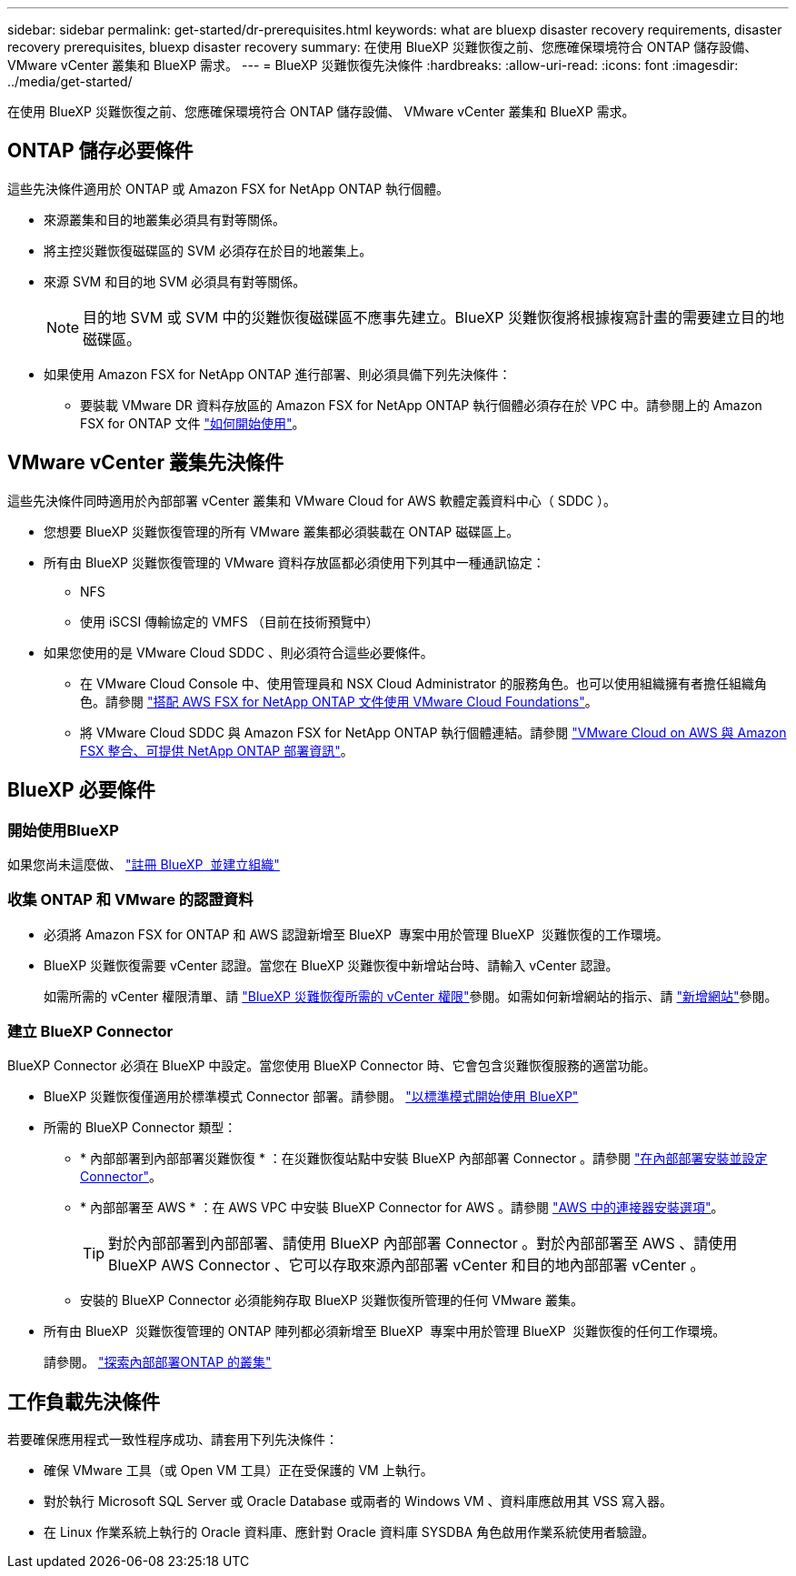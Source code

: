 ---
sidebar: sidebar 
permalink: get-started/dr-prerequisites.html 
keywords: what are bluexp disaster recovery requirements, disaster recovery prerequisites, bluexp disaster recovery 
summary: 在使用 BlueXP 災難恢復之前、您應確保環境符合 ONTAP 儲存設備、 VMware vCenter 叢集和 BlueXP 需求。 
---
= BlueXP 災難恢復先決條件
:hardbreaks:
:allow-uri-read: 
:icons: font
:imagesdir: ../media/get-started/


[role="lead"]
在使用 BlueXP 災難恢復之前、您應確保環境符合 ONTAP 儲存設備、 VMware vCenter 叢集和 BlueXP 需求。



== ONTAP 儲存必要條件

這些先決條件適用於 ONTAP 或 Amazon FSX for NetApp ONTAP 執行個體。

* 來源叢集和目的地叢集必須具有對等關係。
* 將主控災難恢復磁碟區的 SVM 必須存在於目的地叢集上。
* 來源 SVM 和目的地 SVM 必須具有對等關係。
+

NOTE: 目的地 SVM 或 SVM 中的災難恢復磁碟區不應事先建立。BlueXP 災難恢復將根據複寫計畫的需要建立目的地磁碟區。

* 如果使用 Amazon FSX for NetApp ONTAP 進行部署、則必須具備下列先決條件：
+
** 要裝載 VMware DR 資料存放區的 Amazon FSX for NetApp ONTAP 執行個體必須存在於 VPC 中。請參閱上的 Amazon FSX for ONTAP 文件 https://docs.aws.amazon.com/fsx/latest/ONTAPGuide/getting-started-step1.html["如何開始使用"^]。






== VMware vCenter 叢集先決條件

這些先決條件同時適用於內部部署 vCenter 叢集和 VMware Cloud for AWS 軟體定義資料中心（ SDDC ）。

* 您想要 BlueXP 災難恢復管理的所有 VMware 叢集都必須裝載在 ONTAP 磁碟區上。
* 所有由 BlueXP 災難恢復管理的 VMware 資料存放區都必須使用下列其中一種通訊協定：
+
** NFS
** 使用 iSCSI 傳輸協定的 VMFS （目前在技術預覽中）


* 如果您使用的是 VMware Cloud SDDC 、則必須符合這些必要條件。
+
** 在 VMware Cloud Console 中、使用管理員和 NSX Cloud Administrator 的服務角色。也可以使用組織擁有者擔任組織角色。請參閱 https://docs.aws.amazon.com/fsx/latest/ONTAPGuide/vmware-cloud-ontap.html["搭配 AWS FSX for NetApp ONTAP 文件使用 VMware Cloud Foundations"^]。
** 將 VMware Cloud SDDC 與 Amazon FSX for NetApp ONTAP 執行個體連結。請參閱 https://vmc.techzone.vmware.com/fsx-guide#overview["VMware Cloud on AWS 與 Amazon FSX 整合、可提供 NetApp ONTAP 部署資訊"^]。






== BlueXP 必要條件



=== 開始使用BlueXP

如果您尚未這麼做、 https://docs.netapp.com/us-en/bluexp-setup-admin/task-sign-up-saas.html["註冊 BlueXP  並建立組織"^]



=== 收集 ONTAP 和 VMware 的認證資料

* 必須將 Amazon FSX for ONTAP 和 AWS 認證新增至 BlueXP  專案中用於管理 BlueXP  災難恢復的工作環境。
* BlueXP 災難恢復需要 vCenter 認證。當您在 BlueXP 災難恢復中新增站台時、請輸入 vCenter 認證。
+
如需所需的 vCenter 權限清單、請 link:../reference/vcenter-privileges.html["BlueXP 災難恢復所需的 vCenter 權限"]參閱。如需如何新增網站的指示、請 link:../use/sites-add.html["新增網站"]參閱。





=== 建立 BlueXP Connector

BlueXP Connector 必須在 BlueXP 中設定。當您使用 BlueXP Connector 時、它會包含災難恢復服務的適當功能。

* BlueXP 災難恢復僅適用於標準模式 Connector 部署。請參閱。 https://docs.netapp.com/us-en/bluexp-setup-admin/task-quick-start-standard-mode.html["以標準模式開始使用 BlueXP"^]
* 所需的 BlueXP Connector 類型：
+
** * 內部部署到內部部署災難恢復 * ：在災難恢復站點中安裝 BlueXP 內部部署 Connector 。請參閱 https://docs.netapp.com/us-en/bluexp-setup-admin/task-install-connector-on-prem.html["在內部部署安裝並設定 Connector"^]。
** * 內部部署至 AWS * ：在 AWS VPC 中安裝 BlueXP Connector for AWS 。請參閱 https://docs.netapp.com/us-en/bluexp-setup-admin/concept-install-options-aws.html["AWS 中的連接器安裝選項"^]。
+

TIP: 對於內部部署到內部部署、請使用 BlueXP 內部部署 Connector 。對於內部部署至 AWS 、請使用 BlueXP AWS Connector 、它可以存取來源內部部署 vCenter 和目的地內部部署 vCenter 。

** 安裝的 BlueXP Connector 必須能夠存取 BlueXP 災難恢復所管理的任何 VMware 叢集。


* 所有由 BlueXP  災難恢復管理的 ONTAP 陣列都必須新增至 BlueXP  專案中用於管理 BlueXP  災難恢復的任何工作環境。
+
請參閱。 https://docs.netapp.com/us-en/bluexp-ontap-onprem/task-discovering-ontap.html["探索內部部署ONTAP 的叢集"^]





== 工作負載先決條件

若要確保應用程式一致性程序成功、請套用下列先決條件：

* 確保 VMware 工具（或 Open VM 工具）正在受保護的 VM 上執行。
* 對於執行 Microsoft SQL Server 或 Oracle Database 或兩者的 Windows VM 、資料庫應啟用其 VSS 寫入器。
* 在 Linux 作業系統上執行的 Oracle 資料庫、應針對 Oracle 資料庫 SYSDBA 角色啟用作業系統使用者驗證。

